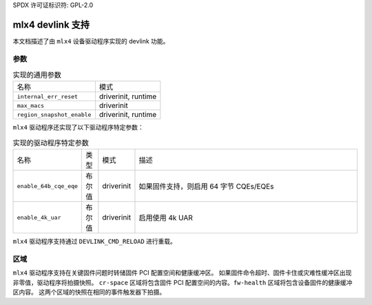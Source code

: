 SPDX 许可证标识符: GPL-2.0

====================
mlx4 devlink 支持
====================

本文档描述了由 ``mlx4`` 设备驱动程序实现的 devlink 功能。

参数
======

.. list-table:: 实现的通用参数

   * - 名称
     - 模式
   * - ``internal_err_reset``
     - driverinit, runtime
   * - ``max_macs``
     - driverinit
   * - ``region_snapshot_enable``
     - driverinit, runtime

``mlx4`` 驱动程序还实现了以下驱动程序特定参数：

.. list-table:: 实现的驱动程序特定参数
   :widths: 5 5 5 85

   * - 名称
     - 类型
     - 模式
     - 描述
   * - ``enable_64b_cqe_eqe``
     - 布尔值
     - driverinit
     - 如果固件支持，则启用 64 字节 CQEs/EQEs
   * - ``enable_4k_uar``
     - 布尔值
     - driverinit
     - 启用使用 4k UAR

``mlx4`` 驱动程序支持通过 ``DEVLINK_CMD_RELOAD`` 进行重载。

区域
=======

``mlx4`` 驱动程序支持在关键固件问题时转储固件 PCI 配置空间和健康缓冲区。
如果固件命令超时、固件卡住或灾难性缓冲区出现非零值，驱动程序将拍摄快照。
``cr-space`` 区域将包含固件 PCI 配置空间的内容。``fw-health`` 区域将包含设备固件的健康缓冲区内容。
这两个区域的快照在相同的事件触发器下拍摄。
